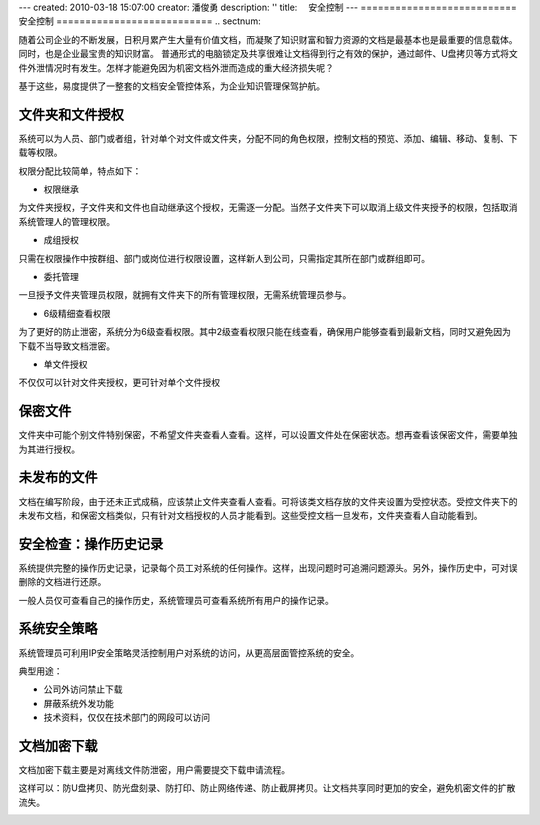 ---
created: 2010-03-18 15:07:00
creator: 潘俊勇
description: ''
title: 　安全控制
---
﻿===========================
安全控制
===========================
.. sectnum::

随着公司企业的不断发展，日积月累产生大量有价值文档，而凝聚了知识财富和智力资源的文档是最基本也是最重要的信息载体。同时，也是企业最宝贵的知识财富。
普通形式的电脑锁定及共享很难让文档得到行之有效的保护，通过邮件、U盘拷贝等方式将文件外泄情况时有发生。怎样才能避免因为机密文档外泄而造成的重大经济损失呢？

基于这些，易度提供了一整套的文档安全管控体系，为企业知识管理保驾护航。

文件夹和文件授权
----------------------------------------
系统可以为人员、部门或者组，针对单个对文件或文件夹，分配不同的角色权限，控制文档的预览、添加、编辑、移动、复制、下载等权限。

.. image:: pic/security01.png
   :width: 460

权限分配比较简单，特点如下：

- 权限继承

为文件夹授权，子文件夹和文件也自动继承这个授权，无需逐一分配。当然子文件夹下可以取消上级文件夹授予的权限，包括取消系统管理人的管理权限。

- 成组授权

只需在权限操作中按群组、部门或岗位进行权限设置，这样新人到公司，只需指定其所在部门或群组即可。

- 委托管理

一旦授予文件夹管理员权限，就拥有文件夹下的所有管理权限，无需系统管理员参与。

- 6级精细查看权限

为了更好的防止泄密，系统分为6级查看权限。其中2级查看权限只能在线查看，确保用户能够查看到最新文档，同时又避免因为下载不当导致文档泄密。

- 单文件授权

不仅仅可以针对文件夹授权，更可针对单个文件授权

保密文件
------------------------------
文件夹中可能个别文件特别保密，不希望文件夹查看人查看。这样，可以设置文件处在保密状态。想再查看该保密文件，需要单独为其进行授权。

.. image:: pic/security02.png
   :width: 480

未发布的文件
-------------------------
文档在编写阶段，由于还未正式成稿，应该禁止文件夹查看人查看。可将该类文档存放的文件夹设置为受控状态。受控文件夹下的未发布文档，和保密文档类似，只有针对文档授权的人员才能看到。这些受控文档一旦发布，文件夹查看人自动能看到。

.. image:: pic/security03.png
   :width: 440

安全检查：操作历史记录
----------------------------
系统提供完整的操作历史记录，记录每个员工对系统的任何操作。这样，出现问题时可追溯问题源头。另外，操作历史中，可对误删除的文档进行还原。

.. image:: pic/security04.png
   :width: 480

一般人员仅可查看自己的操作历史，系统管理员可查看系统所有用户的操作记录。

系统安全策略
-------------------------------
系统管理员可利用IP安全策略灵活控制用户对系统的访问，从更高层面管控系统的安全。

.. image:: pic/security05.png
   :width: 580


典型用途：

- 公司外访问禁止下载 
- 屏蔽系统外发功能 
- 技术资料，仅仅在技术部门的网段可以访问 

文档加密下载
-----------------------------
文档加密下载主要是对离线文件防泄密，用户需要提交下载申请流程。

这样可以：防U盘拷贝、防光盘刻录、防打印、防止网络传递、防止截屏拷贝。让文档共享同时更加的安全，避免机密文件的扩散流失。

.. image:: pic/security06.png
   :width: 500
















